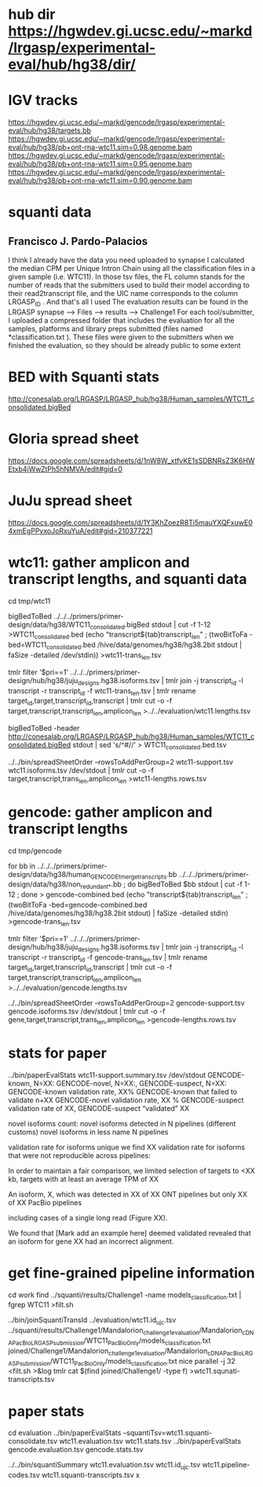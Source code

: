 * hub dir https://hgwdev.gi.ucsc.edu/~markd/lrgasp/experimental-eval/hub/hg38/dir/
* IGV tracks
https://hgwdev.gi.ucsc.edu/~markd/gencode/lrgasp/experimental-eval/hub/hg38/targets.bb
https://hgwdev.gi.ucsc.edu/~markd/gencode/lrgasp/experimental-eval/hub/hg38/pb+ont-rna-wtc11.sim=0.98.genome.bam
https://hgwdev.gi.ucsc.edu/~markd/gencode/lrgasp/experimental-eval/hub/hg38/pb+ont-rna-wtc11.sim=0.95.genome.bam
https://hgwdev.gi.ucsc.edu/~markd/gencode/lrgasp/experimental-eval/hub/hg38/pb+ont-rna-wtc11.sim=0.90.genome.bam

* squanti data
** Francisco J. Pardo-Palacios
I think I already have the data you need uploaded
to synapse I calculated the median CPM per Unique Intron Chain using all the
classification files in a given sample (i.e. WTC11). In those tsv files, the
FL column stands for the number of reads that the submitters used to build
their model according to their read2transcript file, and the UIC name
corresponds to the column LRGASP_ID . And that's all I used The evaluation
results can be found in the LRGASP synapse --> Files --> results -->
Challenge1 For each tool/submitter, I uploaded a compressed folder that
includes the evaluation for all the samples, platforms and library preps
submitted (files named *classification.txt ). These files were given to the
submitters when we finished the evaluation, so they should be already public
to some extent

* BED with Squanti stats
http://conesalab.org/LRGASP/LRGASP_hub/hg38/Human_samples/WTC11_consolidated.bigBed

* Gloria spread sheet
https://docs.google.com/spreadsheets/d/1nW8W_xtfvKE1sSDBNRsZ3K6HWEtxb4jWwZtPh5hNMVA/edit#gid=0

* JuJu spread sheet
https://docs.google.com/spreadsheets/d/1Y3KhZoezR8Ti5mauYXQFxuwE04xmEgPPyxoJoRxuYuA/edit#gid=210377221


* wtc11: gather amplicon and transcript lengths, and squanti data
cd tmp/wtc11

# wtc11-trans_len.tsv
bigBedToBed ../../../primers/primer-design/data/hg38/WTC11_consolidated.bigBed stdout | cut -f 1-12 >WTC11_consolidated.bed
(echo "transcript${tab}transcript_len" ; (twoBitToFa -bed=WTC11_consolidated.bed  /hive/data/genomes/hg38/hg38.2bit  stdout | faSize -detailed /dev/stdin)) >wtc11-trans_len.tsv

# wtc11.lengths.tsv
tmlr filter '$pri==1' ../../../primers/primer-design/hub/hg38/juju_designs.hg38.isoforms.tsv | tmlr join -j transcript_id -l transcript -r transcript_id -f wtc11-trans_len.tsv | tmlr rename target_id,target,transcript_id,transcript | tmlr cut -o -f target,transcript,transcript_len,amplicon_len  >../../evaluation/wtc11.lengths.tsv

# get squanti stats
bigBedToBed -header http://conesalab.org/LRGASP/LRGASP_hub/hg38/Human_samples/WTC11_consolidated.bigBed stdout | sed 's/^#//' > WTC11_consolidated.bed.tsv


# wtc11-lengths.rows.tsv (for spreadsheet merge)
../../bin/spreadSheetOrder --rowsToAddPerGroup=2 wtc11-support.tsv wtc11.isoforms.tsv /dev/stdout | tmlr cut -o -f target,transcript,trans_len,amplicon_len >wtc11-lengths.rows.tsv

* gencode: gather amplicon and transcript lengths
cd tmp/gencode

# gencode-trans_len.tsv
for bb in  ../../../primers/primer-design/data/hg38/human_GENCODE_tmerge_transcripts.bb ../../../primers/primer-design/data/hg38/non_redundant_*.bb ; do bigBedToBed $bb stdout | cut -f 1-12 ; done > gencode-combined.bed 
(echo "transcript${tab}transcript_len" ; (twoBitToFa -bed=gencode-combined.bed /hive/data/genomes/hg38/hg38.2bit stdout) | faSize -detailed stdin) >gencode-trans_len.tsv

# gencode.lengths.tsv
tmlr filter '$pri==1' ../../../primers/primer-design/hub/hg38/juju_designs.hg38.isoforms.tsv | tmlr join -j transcript_id -l transcript -r transcript_id -f gencode-trans_len.tsv | tmlr rename target_id,target,transcript_id,transcript | tmlr cut -o -f target,transcript,transcript_len,amplicon_len  >../../evaluation/gencode.lengths.tsv


# gencode-lengths.rows.tsv (for spreadsheet merge)
../../bin/spreadSheetOrder --rowsToAddPerGroup=2 gencode-support.tsv gencode.isoforms.tsv /dev/stdout | tmlr cut -o -f gene,target,transcript,trans_len,amplicon_len >gencode-lengths.rows.tsv


 
* stats for paper
../bin/paperEvalStats wtc11-support.summary.tsv /dev/stdout
GENCODE-known, N=XX:
GENCODE-novel, N=XX:,
GENCODE-suspect, N=XX:
GENCODE-known validation rate, XX%
GENCODE-known that failed to validate n+XX
GENCODE-novel   validation rate, XX %
GENCODE-suspect validation rate of XX,
GENCODE-suspect “validated” XX

novel isoforms count:
novel isoforms detected in N pipelines (different customs)
novel isoforms in less name N pipelines

validation rate for isoforms unique 
we find XX validation rate for isoforms that were not reproducible across pipelines:

In order to maintain a fair comparison, we limited selection of targets to <XX kb,
targets with at least an average TPM of XX

An isoform, X, which was detected in XX of XX ONT pipelines but only XX of XX PacBio pipelines

including cases of a single long read (Figure XX).

We found that [Mark add an example here] deemed validated revealed that an isoform for gene XX had an
incorrect alignment.

* get fine-grained pipeline information
cd work
find ../squanti/results/Challenge1 -name models_classification.txt | fgrep WTC11 >filt.sh
# covert to commands like
../bin/joinSquantiTransId ../evaluation/wtc11.id_ujc.tsv ../squanti/results/Challenge1/Mandalorion_challenge1_evaluation/Mandalorion_cDNA_PacBio_LRGASP_submission/WTC11_PacBioOnly/models_classification.txt joined/Challenge1/Mandalorion_challenge1_evaluation/Mandalorion_cDNA_PacBio_LRGASP_submission/WTC11_PacBioOnly/models_classification.txt
nice parallel -j 32 <filt.sh >&log
tmlr cat $(find joined/Challenge1/ -type f) >wtc11.squnati-transcripts.tsv

* paper stats

cd evaluation
../bin/paperEvalStats  --squantiTsv=wtc11.squanti-consolidate.tsv wtc11.evaluation.tsv wtc11.stats.tsv
../bin/paperEvalStats gencode.evaluation.tsv  gencode.stats.tsv

../../bin/squantiSummary wtc11.evaluation.tsv wtc11.id_ujc.tsv wtc11.pipeline-codes.tsv wtc11.squanti-transcripts.tsv x
